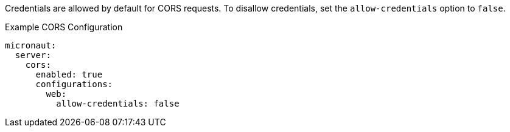 Credentials are allowed by default for CORS requests. To disallow credentials, set the `allow-credentials` option to `false`.

.Example CORS Configuration
[configuration]
----
micronaut:
  server:
    cors:
      enabled: true
      configurations:
        web:
          allow-credentials: false
----
